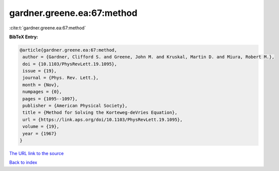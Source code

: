gardner.greene.ea:67:method
===========================

:cite:t:`gardner.greene.ea:67:method`

**BibTeX Entry:**

.. code-block:: bibtex

   @article{gardner.greene.ea:67:method,
    author = {Gardner, Clifford S. and Greene, John M. and Kruskal, Martin D. and Miura, Robert M.},
    doi = {10.1103/PhysRevLett.19.1095},
    issue = {19},
    journal = {Phys. Rev. Lett.},
    month = {Nov},
    numpages = {0},
    pages = {1095--1097},
    publisher = {American Physical Society},
    title = {Method for Solving the Korteweg-deVries Equation},
    url = {https://link.aps.org/doi/10.1103/PhysRevLett.19.1095},
    volume = {19},
    year = {1967}
   }
`The URL link to the source <ttps://link.aps.org/doi/10.1103/PhysRevLett.19.1095}>`_


`Back to index <../By-Cite-Keys.html>`_
